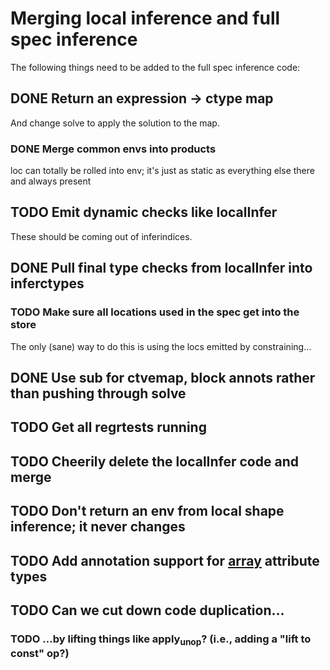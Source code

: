 * Merging local inference and full spec inference
  The following things need to be added to the full spec inference
  code:

** DONE Return an expression -> ctype map
   And change solve to apply the solution to the map.
*** DONE Merge common envs into products
    loc can totally be rolled into env; it's just as static as everything else
    there and always present
** TODO Emit dynamic checks like localInfer
   These should be coming out of inferindices.
** DONE Pull final type checks from localInfer into inferctypes
*** TODO Make sure all locations used in the spec get into the store
    The only (sane) way to do this is using the locs emitted by constraining...
** DONE Use sub for ctvemap, block annots rather than pushing through solve
** TODO Get all regrtests running
** TODO Cheerily delete the localInfer code and merge
** TODO Don't return an env from local shape inference; it never changes
** TODO Add annotation support for __array__ attribute types
** TODO Can we cut down code duplication...
*** TODO ...by lifting things like apply_unop? (i.e., adding a "lift to const" op?)

